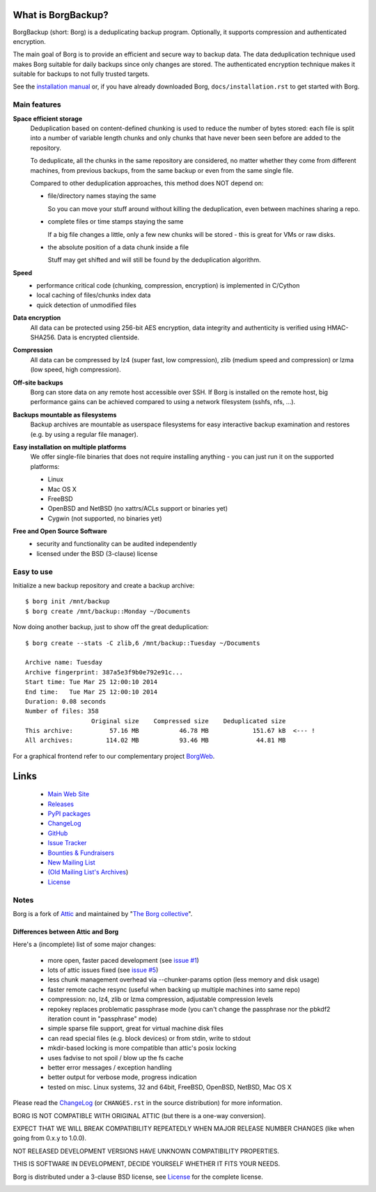 |screencast|

.. |screencast| image:: https://asciinema.org/a/28691.png
        :alt: BorgBackup Installation and Basic Usage
        :target: https://asciinema.org/a/28691?autoplay=1&speed=2


What is BorgBackup?
===================
BorgBackup (short: Borg) is a deduplicating backup program.
Optionally, it supports compression and authenticated encryption.

The main goal of Borg is to provide an efficient and secure way to backup data.
The data deduplication technique used makes Borg suitable for daily backups
since only changes are stored.
The authenticated encryption technique makes it suitable for backups to not
fully trusted targets.

See the `installation manual`_ or, if you have already
downloaded Borg, ``docs/installation.rst`` to get started with Borg.

.. _installation manual: https://borgbackup.readthedocs.org/en/stable/installation.html

Main features
-------------
**Space efficient storage**
  Deduplication based on content-defined chunking is used to reduce the number
  of bytes stored: each file is split into a number of variable length chunks
  and only chunks that have never been seen before are added to the repository.

  To deduplicate, all the chunks in the same repository are considered, no
  matter whether they come from different machines, from previous backups,
  from the same backup or even from the same single file.

  Compared to other deduplication approaches, this method does NOT depend on:

  * file/directory names staying the same

    So you can move your stuff around without killing the deduplication,
    even between machines sharing a repo.

  * complete files or time stamps staying the same

    If a big file changes a little, only a few new chunks will be stored -
    this is great for VMs or raw disks.

  * the absolute position of a data chunk inside a file

    Stuff may get shifted and will still be found by the deduplication
    algorithm.

**Speed**
  * performance critical code (chunking, compression, encryption) is
    implemented in C/Cython
  * local caching of files/chunks index data
  * quick detection of unmodified files

**Data encryption**
    All data can be protected using 256-bit AES encryption, data integrity and
    authenticity is verified using HMAC-SHA256. Data is encrypted clientside.

**Compression**
    All data can be compressed by lz4 (super fast, low compression), zlib
    (medium speed and compression) or lzma (low speed, high compression).

**Off-site backups**
    Borg can store data on any remote host accessible over SSH.  If Borg is
    installed on the remote host, big performance gains can be achieved
    compared to using a network filesystem (sshfs, nfs, ...).

**Backups mountable as filesystems**
    Backup archives are mountable as userspace filesystems for easy interactive
    backup examination and restores (e.g. by using a regular file manager).

**Easy installation on multiple platforms**
    We offer single-file binaries
    that does not require installing anything - you can just run it on
    the supported platforms:

    * Linux
    * Mac OS X
    * FreeBSD
    * OpenBSD and NetBSD (no xattrs/ACLs support or binaries yet)
    * Cygwin (not supported, no binaries yet)

**Free and Open Source Software**
  * security and functionality can be audited independently
  * licensed under the BSD (3-clause) license


Easy to use
-----------
Initialize a new backup repository and create a backup archive::

    $ borg init /mnt/backup
    $ borg create /mnt/backup::Monday ~/Documents

Now doing another backup, just to show off the great deduplication::

    $ borg create --stats -C zlib,6 /mnt/backup::Tuesday ~/Documents

    Archive name: Tuesday
    Archive fingerprint: 387a5e3f9b0e792e91c...
    Start time: Tue Mar 25 12:00:10 2014
    End time:   Tue Mar 25 12:00:10 2014
    Duration: 0.08 seconds
    Number of files: 358
                      Original size    Compressed size    Deduplicated size
    This archive:          57.16 MB           46.78 MB            151.67 kB  <--- !
    All archives:         114.02 MB           93.46 MB             44.81 MB

For a graphical frontend refer to our complementary project `BorgWeb <https://borgbackup.github.io/borgweb/>`_.

Links
=====

 * `Main Web Site <https://borgbackup.readthedocs.org/>`_
 * `Releases <https://github.com/borgbackup/borg/releases>`_
 * `PyPI packages <https://pypi.python.org/pypi/borgbackup>`_
 * `ChangeLog <https://github.com/borgbackup/borg/blob/master/CHANGES.rst>`_
 * `GitHub <https://github.com/borgbackup/borg>`_
 * `Issue Tracker <https://github.com/borgbackup/borg/issues>`_
 * `Bounties & Fundraisers <https://www.bountysource.com/teams/borgbackup>`_
 * `New Mailing List <https://mail.python.org/mailman/listinfo/borgbackup>`_
 * `(Old Mailing List's Archives <http://librelist.com/browser/borgbackup/>`_)
 * `License <https://borgbackup.github.io/borgbackup/authors.html#license>`_

Notes
-----

Borg is a fork of `Attic`_ and maintained by "`The Borg collective`_".

.. _Attic: https://github.com/jborg/attic
.. _The Borg collective: https://borgbackup.readthedocs.org/en/latest/authors.html

Differences between Attic and Borg
~~~~~~~~~~~~~~~~~~~~~~~~~~~~~~~~~~

Here's a (incomplete) list of some major changes:

 * more open, faster paced development (see `issue #1 <https://github.com/borgbackup/borg/issues/1>`_)
 * lots of attic issues fixed (see `issue #5 <https://github.com/borgbackup/borg/issues/5>`_)
 * less chunk management overhead via --chunker-params option (less memory and disk usage)
 * faster remote cache resync (useful when backing up multiple machines into same repo)
 * compression: no, lz4, zlib or lzma compression, adjustable compression levels
 * repokey replaces problematic passphrase mode (you can't change the passphrase nor the pbkdf2 iteration count in "passphrase" mode)
 * simple sparse file support, great for virtual machine disk files
 * can read special files (e.g. block devices) or from stdin, write to stdout
 * mkdir-based locking is more compatible than attic's posix locking
 * uses fadvise to not spoil / blow up the fs cache
 * better error messages / exception handling
 * better output for verbose mode, progress indication
 * tested on misc. Linux systems, 32 and 64bit, FreeBSD, OpenBSD, NetBSD, Mac OS X

Please read the `ChangeLog`_ (or ``CHANGES.rst`` in the source distribution) for more
information.

BORG IS NOT COMPATIBLE WITH ORIGINAL ATTIC (but there is a one-way conversion).

EXPECT THAT WE WILL BREAK COMPATIBILITY REPEATEDLY WHEN MAJOR RELEASE NUMBER
CHANGES (like when going from 0.x.y to 1.0.0).

NOT RELEASED DEVELOPMENT VERSIONS HAVE UNKNOWN COMPATIBILITY PROPERTIES.

THIS IS SOFTWARE IN DEVELOPMENT, DECIDE YOURSELF WHETHER IT FITS YOUR NEEDS.

Borg is distributed under a 3-clause BSD license, see `License`_
for the complete license.

|build| |coverage|

.. |build| image:: https://travis-ci.org/borgbackup/borg.svg
        :alt: Build Status
        :target: https://travis-ci.org/borgbackup/borg

.. |coverage| image:: http://codecov.io/github/borgbackup/borg/coverage.svg?branch=master
        :alt: Test Coverage
        :target: http://codecov.io/github/borgbackup/borg?branch=master
